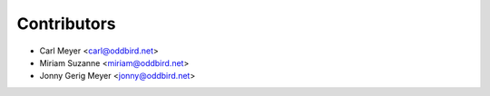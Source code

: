Contributors
============

- Carl Meyer <carl@oddbird.net>
- Miriam Suzanne <miriam@oddbird.net>
- Jonny Gerig Meyer <jonny@oddbird.net>
